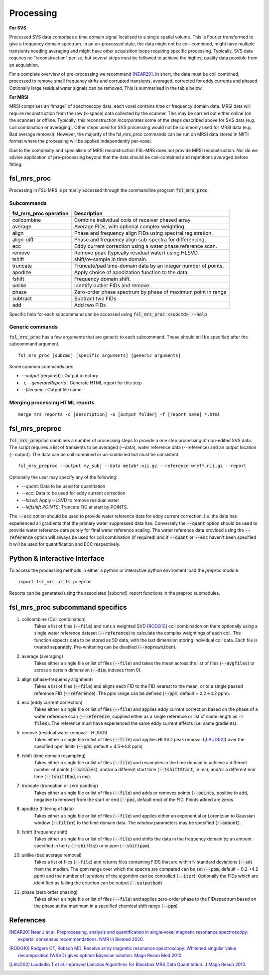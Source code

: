 .. _processing:
Processing
==========
**For SVS**


Processed SVS data comprises a time domain signal localised to a single spatial volume. This is Fourier transformed to give a frequency domain spectrum. In an un-processed state, the data might not be coil-combined, might have multiple transients needing averaging and might have other acquisition loops requiring specific processing. Typically, SVS data requires no “reconstruction” per-se, but several steps must be followed to achieve the highest quality data possible from an acquisition. 

For a complete overview of pre-processing we recommend [NEAR20]_. In short, the data must be coil combined, processed to remove small frequency drifts and corrupted transients, averaged, corrected for eddy currents and phased. Optionally large residual water signals can be removed. This is summarised in the table below.

**For MRSI**

MRSI comprises an “image” of spectroscopy data, each voxel contains time or frequency domain data. MRSI data will require reconstruction from the raw (k-space) data collected by the scanner. This may be carried out either online (on the scanner) or offline. Typically, this reconstruction incorporates some of the steps described above for SVS data (e.g. coil combination or averaging). Other steps used for SVS processing would not be commonly used for MRSI data (e.g. Bad average removal). However, the majority of the fsl_mrs_proc commands can be run on MRSI data stored in NIfTI format where the processing will be applied independently per-voxel. 

Due to the complexity and specialism of MRSI reconstruction FSL-MRS does not provide MRSI reconstruction. Nor do we advise application of pre-processing beyond that the data should be coil-combined and repetitions averaged before fitting. 


fsl_mrs_proc
------------

Processing in FSL-MRS is primarily accessed through the commandline program :code:`fsl_mrs_proc`. 

Subcommands
~~~~~~~~~~~
======================= ==============================================================
fsl_mrs_proc operation	 Description	
======================= ==============================================================
coilcombine	             Combine individual coils of receiver phased array.
average             	 Average FIDs, with optional complex weighting.	
align               	 Phase and frequency align FIDs using spectral registration.
align-diff	             Phase and frequency align sub-spectra for differencing.
ecc  	                 Eddy current correction using a water phase reference scan.
remove	                 Remove peak (typically residual water) using HLSVD.
tshift	                 shift/re-sample in time domain.	
truncate            	 Truncate/pad time-domain data by an integer number of points.	
apodize             	 Apply choice of apodization function to the data.	
fshift              	 Frequency domain shift.	
unlike              	 Identify outlier FIDs and remove.	
phase               	 Zero-order phase spectrum by phase of maximum point in range	
subtract            	 Subtract two FIDs	
add                 	 Add two FIDs	
======================= ==============================================================

Specific help for each subcommand can be accessed using :code:`fsl_mrs_proc <subcmd> --help`


Generic commands
~~~~~~~~~~~~~~~~
:code:`fsl_mrs_proc` has a few arguments that are generic to each subcommand. These should still be specified after the subcommand argument.
::

    fsl_mrs_proc [subcmd] [specific arguments] [generic arguments]

Some common commands are:

- `--output` (required)    : Output directory
- `-r, --generateReports`  : Generate HTML report for this step
- `--filename`             : Output file name.

Merging processing HTML reports
~~~~~~~~~~~~~~~~~~~~~~~~~~~~~~~~
::

    merge_mrs_reports -d [description] -o [output folder] -f [report name] *.html

.. _fsl_mrs_preproc:
fsl_mrs_preproc
---------------

:code:`fsl_mrs_preproc` combines a number of processing steps to provide a one step processing of non-edited SVS data.
The script requires a list of transients to be averaged (--data), water reference data (--reference) and an output location (--output). The data can be coil combined or un-combined but must be consistent. 
::

    fsl_mrs_preproc --output my_subj --data metab*.nii.gz --reference wref*.nii.gz --report 

Optionally the user may specify any of the following:

- `--quant`: Data to be used for quantitation
- `--ecc`: Data to be used for eddy current correction
- `--hlsvd`: Apply HLSVD to remove residual water
- `--leftshift POINTS`: Truncate FID at start by POINTS.

The :code:`--ecc` option should be used to provide water reference data for eddy current correction. I.e. the data has experienced all gradients that the primary water suppressed data has. Conversely the :code:`--quant` option should be used to provide water reference data purely for final water reference scaling. The water reference data provided using the :code:`--reference` option will always be used for coil combination (if required) and if :code:`--quant` or :code:`--ecc` haven't been specified it will be used for quantification and ECC respectively.

Python & Interactive Interface
------------------------------

To access the processing methods in either a python or interactive python enviroment load the `preproc` module
::

    import fsl_mrs.utils.preproc

Reports can be generated using the associated [subcmd]_report functions in the preproc submodules.

fsl_mrs_proc subcommand specifics
---------------------------------

1. coilcombine (Coil combination) 
        Takes a list of files (:code:`--file`) and runs a weighted SVD [RODG10]_ coil combination on them optionally using a single water reference dataset (:code:`--reference`) to calculate the complex weightings of each coil. The function expects data to be stored as 5D data, with the last dimension storing individual coil data. Each file is treated separately. Pre-whitening can be disabled (:code:`--noprewhiten`). 

2. average (averaging) 
        Takes either a single file or list of files (:code:`--file`) and takes the mean across the list of files (:code:`--avgfiles`) or across a certain dimension (:code:`--dim`, indexes from 0). 

3. align (phase-frequency alignment) 
        Takes a list of files (:code:`--file`) and aligns each FID to the FID nearest to the mean, or to a single passed reference FID (:code:`--reference`). The ppm range can be defined (:code:`--ppm`, default = 0.2->4.2 ppm). 

4. ecc (eddy current correction) 
        Takes either a single file or list of files (:code:`--file`) and applies eddy current correction based on the phase of a water reference scan (:code:`--reference`, supplied either as a single reference or list of same length as :code:`--files`). The reference must have experienced the same eddy current effects (i.e. same gradients). 

5. remove (residual water removal - HLSVD) 
        Takes either a single file or list of files (:code:`--file`) and applies HLSVD peak removal ([LAUD02]_) over the specified ppm limits (:code:`--ppm`, default = 4.5->4.8 ppm) 

6. tshift (time domain resampling) 
        Takes either a single file or list of files (:code:`--file`) and resamples in the time domain to achieve a different number of points (:code:`--samples`), and/or a different start time (:code:`--tshiftStart`, in ms), and/or a different end time (:code:`--tshiftEnd`, in ms). 

7. truncate (truncation or zero padding) 
        Takes either a single file or list of files (:code:`--file`) and adds or removes points (:code:`--points`, positive to add, negative to remove) from the start or end (:code:`--pos`, default end) of the FID. Points added are zeros. 

8. apodize (filtering of data) 
        Takes either a single file or list of files (:code:`--file`) and applies either an exponential or Lorentzian to Gaussian window (:code:`--filter`) to the time domain data. The window parameters may be specified (:code:`--amount`). 

9. fshift (frequency shift) 
        Takes either a single file or list of files (:code:`--file`) and shifts the data in the frequency domain by an amount specified in hertz (:code:`--shifthz`) or in ppm (:code:`--shiftppm`). 

10. unlike (bad average removal) 
        Takes a list of files (:code:`--file`) and returns files containing FIDS that are within N standard deviations (:code:`--sd`) from the median. The ppm range over which the spectra are compared can be set (:code:`--ppm`, default = 0.2->4.2 ppm) and the number of iterations of the algorithm can be controlled (:code:`--iter`). Optionally the FIDs which are identified as failing the criterion can be output (:code:`--outputbad`) 

11. phase (zero order phasing) 
        Takes either a single file or list of files (:code:`--file`) and applies zero-order phase to the FID/spectrum based on the phase at the maximum in a specified chemical shift range (:code:`--ppm`) 



References
----------

.. [NEAR20] `Near J et al. Preprocessing, analysis and quantification in single‐voxel magnetic resonance spectroscopy: experts' consensus recommendations. NMR in Biomed 2020.  <https://pubmed.ncbi.nlm.nih.gov/32084297>`_

.. [RODG10] `Rodgers CT, Robson MD. Receive array magnetic resonance spectroscopy: Whitened singular value decomposition (WSVD) gives optimal Bayesian solution. Magn Reson Med 2010. <https://pubmed.ncbi.nlm.nih.gov/20373389>`_

.. [LAUD02] `Laudadio T et al. Improved Lanczos Algorithms for Blackbox MRS Data Quantitation. J Magn Reson 2010. <https://pubmed.ncbi.nlm.nih.gov/12323148/>`_